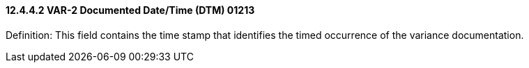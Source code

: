 ==== 12.4.4.2 VAR-2 Documented Date/Time (DTM) 01213

Definition: This field contains the time stamp that identifies the timed occurrence of the variance documentation.

